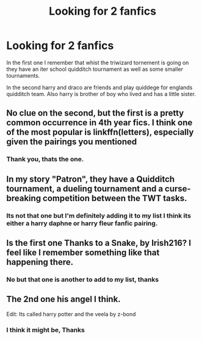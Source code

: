 #+TITLE: Looking for 2 fanfics

* Looking for 2 fanfics
:PROPERTIES:
:Author: Prigus1
:Score: 1
:DateUnix: 1602692644.0
:DateShort: 2020-Oct-14
:FlairText: What's That Fic?
:END:
In the first one I remember that whist the triwizard tornement is going on they have an iter school quidditch tournament as well as some smaller tournaments.

In the second harry and draco are friends and play quiddege for englands quidditch team. Also harry is brother of boy who lived and has a little sister.


** No clue on the second, but the first is a pretty common occurrence in 4th year fics. I think one of the most popular is linkffn(letters), especially given the pairings you mentioned
:PROPERTIES:
:Author: kdbvols
:Score: 2
:DateUnix: 1602716529.0
:DateShort: 2020-Oct-15
:END:

*** Thank you, thats the one.
:PROPERTIES:
:Author: Prigus1
:Score: 2
:DateUnix: 1602716615.0
:DateShort: 2020-Oct-15
:END:


** In my story "Patron", they have a Quidditch tournament, a dueling tournament and a curse-breaking competition between the TWT tasks.
:PROPERTIES:
:Author: Starfox5
:Score: 1
:DateUnix: 1602693446.0
:DateShort: 2020-Oct-14
:END:

*** Its not that one but I'm definitely adding it to my list I think its either a harry daphne or harry fleur fanfic pairing.
:PROPERTIES:
:Author: Prigus1
:Score: 1
:DateUnix: 1602693593.0
:DateShort: 2020-Oct-14
:END:


** Is the first one Thanks to a Snake, by Irish216? I feel like I remember something like that happening there.
:PROPERTIES:
:Author: EloImFizzy
:Score: 1
:DateUnix: 1602698340.0
:DateShort: 2020-Oct-14
:END:

*** No but that one is another to add to my list, thanks
:PROPERTIES:
:Author: Prigus1
:Score: 1
:DateUnix: 1602698479.0
:DateShort: 2020-Oct-14
:END:


** The 2nd one his angel I think.

Edit: Its called harry potter and the veela by z-bond
:PROPERTIES:
:Author: BananaManV5
:Score: 1
:DateUnix: 1602793209.0
:DateShort: 2020-Oct-15
:END:

*** I think it might be, Thanks
:PROPERTIES:
:Author: Prigus1
:Score: 1
:DateUnix: 1602795075.0
:DateShort: 2020-Oct-16
:END:
